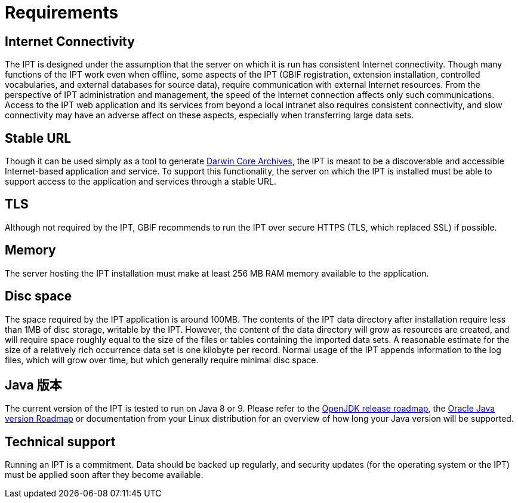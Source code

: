 = Requirements

== Internet Connectivity
The IPT is designed under the assumption that the server on which it is run has consistent Internet connectivity. Though many functions of the IPT work even when offline, some aspects of the IPT (GBIF registration, extension installation, controlled vocabularies, and external databases for source data), require communication with external Internet resources. From the perspective of IPT administration and management, the speed of the Internet connection affects only such communications. Access to the IPT web application and its services from beyond a local intranet also requires consistent connectivity, and slow connectivity may have an adverse affect on these aspects, especially when transferring large data sets.

== Stable URL
Though it can be used simply as a tool to generate http://rs.tdwg.org/dwc/terms/guides/text/[Darwin Core Archives], the IPT is meant to be a discoverable and accessible Internet-based application and service. To support this functionality, the server on which the IPT is installed must be able to support access to the application and services through a stable URL.

== TLS
Although not required by the IPT, GBIF recommends to run the IPT over secure HTTPS (TLS, which replaced SSL) if possible.

== Memory
The server hosting the IPT installation must make at least 256 MB RAM memory available to the application.

== Disc space
The space required by the IPT application is around 100MB. The contents of the IPT data directory after installation require less than 1MB of disc storage, writable by the IPT. However, the content of the data directory will grow as resources are created, and will require space roughly equal to the size of the files or tables containing the imported data sets. A reasonable estimate for the size of a relatively rich occurrence data set is one kilobyte per record. Normal usage of the IPT appends information to the log files, which will grow over time, but which generally require minimal disc space.

== Java 版本

The current version of the IPT is tested to run on Java 8 or 9. Please refer to the https://adoptopenjdk.net/support.html#roadmap[OpenJDK release roadmap], the https://www.oracle.com/java/technologies/java-se-support-roadmap.html[Oracle Java version Roadmap] or documentation from your Linux distribution for an overview of how long your Java version will be supported.

== Technical support
Running an IPT is a commitment. Data should be backed up regularly, and security updates (for the operating system or the IPT) must be applied soon after they become available.
